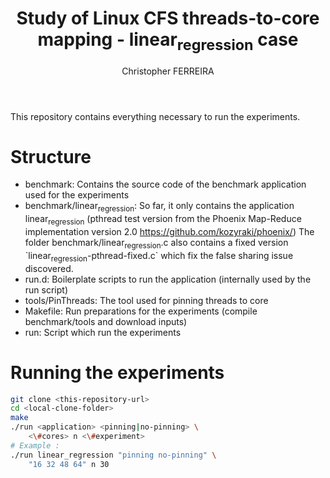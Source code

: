 #+TITLE: Study of Linux CFS threads-to-core mapping - linear_regression case
#+AUTHOR: Christopher FERREIRA

This repository contains everything necessary to run the experiments.

* Structure

 + benchmark: Contains the source code of the benchmark application used for the experiments
 + benchmark/linear_regression: So far, it only contains the application linear_regression
     (pthread test version from the Phoenix Map-Reduce implementation version 2.0 https://github.com/kozyraki/phoenix/)
     The folder benchmark/linear_regression.c also contains a fixed version `linear_regression-pthread-fixed.c` which fix the 
     false sharing issue discovered.
 + run.d: Boilerplate scripts to run the application (internally used by the run script)
 + tools/PinThreads: The tool used for pinning threads to core
 + Makefile: Run preparations for the experiments (compile benchmark/tools and download inputs)
 + run: Script which run the experiments

* Running the experiments

#+BEGIN_SRC sh
    git clone <this-repository-url>
    cd <local-clone-folder>
    make
    ./run <application> <pinning|no-pinning> \
        <\#cores> n <\#experiment>
    # Example :
    ./run linear_regression "pinning no-pinning" \
        "16 32 48 64" n 30
#+END_SRC
